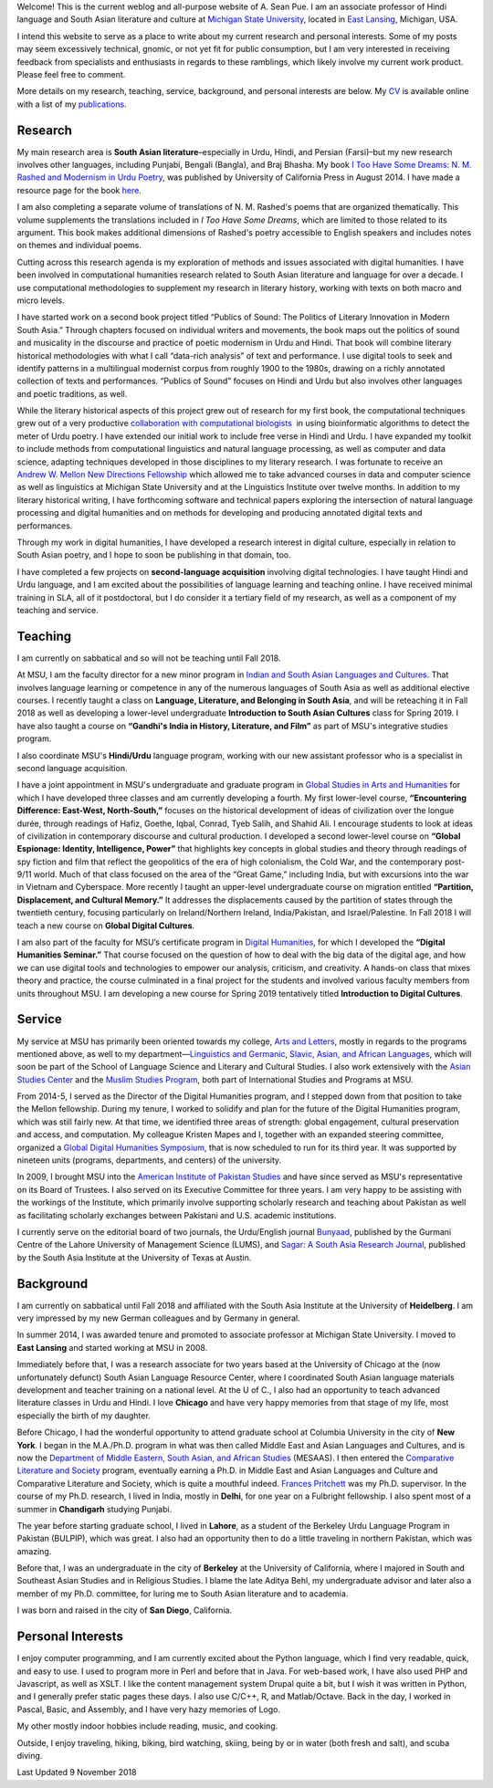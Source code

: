 .. link:
.. description:
.. tags:
.. date: 2014/01/19 08:32:39
.. title: About
.. slug: about

Welcome! This is the current weblog and all-purpose website of A. Sean Pue. I am
an associate professor of Hindi language and South Asian literature and culture at
`Michigan State University`_, located in `East Lansing`_, Michigan, USA.

.. _East Lansing: http://en.wikipedia.org/wiki/East_Lansing,_Michigan/
.. _Michigan State University: http://msu.edu/

I intend this website to serve as a place to write about my current research and
personal interests. Some of my posts may seem excessively technical, gnomic, or
not yet fit for public consumption, but I am very interested in receiving
feedback from specialists and enthusiasts in regards to these ramblings, which
likely involve my current work product.  Please feel free to comment.

More details on my research, teaching, service, background, and personal
interests are below. My CV_ is available online with a list of my publications_.

.. _CV: /cv
.. _publications: /cv#publications

Research
========

.. link_figure:: http://www.ucpress.edu/book.php?isbn=9780520283107
      :title: I Too Have Some Dreams
      :class: link-figure
      :image_url: /galleries/i2havesomedreams/i2havesomedreams-small.jpg

My main research area is **South Asian literature**–especially in Urdu, Hindi,
and Persian (Farsi)–but my new research involves other languages, including
Punjabi, Bengali (Bangla), and Braj Bhasha. My book `I Too Have Some Dreams: N.
M. Rashed and Modernism in Urdu Poetry
<http://www.ucpress.edu/book.php?isbn=9780520283107>`_, was published by
University of California Press in August 2014. I have made a resource page for
the book `here <http://seanpue.com/itoohavesomedreams>`_.

I am also completing a separate volume of translations of N. M. Rashed's poems
that are organized thematically. This volume supplements the translations
included in *I Too Have Some Dreams*, which are limited to those related to its
argument. This book makes additional dimensions of Rashed's poetry accessible to
English speakers and includes notes on themes and individual poems.

Cutting across this research agenda is my exploration of methods and issues
associated with digital humanities. I have been involved in computational
humanities research related to South Asian literature and language for over a
decade. I use computational methodologies to supplement my research in literary
history, working with texts on both macro and micro levels.

I have started work on a second book project titled “Publics of Sound: The
Politics of Literary Innovation in Modern South Asia.” Through chapters focused
on individual writers and movements, the book maps out the politics of sound and
musicality in the discourse and practice of poetic modernism in Urdu and Hindi.
That book will combine literary historical methodologies with what I call
“data-rich analysis” of text and performance. I use digital tools to seek and
identify patterns in a multilingual modernist corpus from roughly 1900 to the
1980s, drawing on a richly annotated collection of texts and performances. “Publics of Sound”
focuses on Hindi and Urdu but also involves other languages and poetic
traditions, as well.

While the literary historical aspects of this project grew
out of research for my first book, the computational techniques grew out of a
very productive `collaboration with computational biologists
<http://www.cal.msu.edu/biologistshumanities>`_  in using bioinformatic
algorithms to detect the meter of Urdu poetry. I have extended our initial work
to include free verse in Hindi and Urdu. I have expanded my toolkit to include
methods from computational linguistics and natural language processing, as well
as computer and data science, adapting techniques developed in those disciplines
to my literary research. I was fortunate to receive an `Andrew W. Mellon New
Directions Fellowship
<https://mellon.org/programs/higher-education-and-scholarship-humanities/fellowships/new-directions-fellowships/>`_
which allowed me to take advanced courses in data and computer science as well
as linguistics at Michigan State University and at the Linguistics Institute
over twelve months. In addition to my literary historical writing, I have
forthcoming software and technical papers exploring the intersection of natural
language processing and digital humanities and on methods for developing and
producing annotated digital texts and performances.

Through my work in digital humanities, I have developed a research interest in
digital culture, especially in relation to South Asian poetry, and I hope to
soon be publishing in that domain, too.

I have completed a few projects on
**second-language acquisition** involving digital technologies. I have taught Hindi
and Urdu language, and I am excited about the possibilities of language learning
and teaching online. I have received minimal training in SLA, all of it
postdoctoral, but I do consider it a tertiary field of my research, as well as a
component of my teaching and service.


Teaching
========

I am currently on sabbatical and so will not be teaching until Fall 2018.

At MSU, I am the faculty director for a new minor program in `Indian and South
Asian Languages and Cultures`_. That involves language learning or competence
in any of the numerous languages of South Asia as well as additional elective
courses. I recently taught a class on **Language, Literature, and Belonging in
South Asia**, and will be reteaching it in Fall 2018 as well as developing
a lower-level undergraduate **Introduction to South Asian Cultures** class for
Spring 2019. I have also taught a course on **“Gandhi's
India in History, Literature, and Film”** as part of MSU's integrative studies
program.

I also coordinate MSU's **Hindi/Urdu** language program, working with our new
assistant professor who is a specialist in second language acquisition.

I have a joint appointment in MSU's undergraduate and graduate program in
`Global Studies in Arts and Humanities`_ for which I have developed three classes
and am currently developing a fourth. My first lower-level
course, **“Encountering Difference: East-West, North-South,”** focuses on the
historical development of ideas of civilization over the longue durée, through
readings of Hafiz, Goethe, Iqbal, Conrad, Tyeb Salih, and Shahid Ali.  I
encourage students to look at ideas of civilization in contemporary discourse
and cultural production.  I developed a second lower-level course on **“Global
Espionage: Identity, Intelligence, Power”** that highlights key concepts in
global studies and theory through readings of spy fiction and film that reflect
the geopolitics of the era of high colonialism, the Cold War, and the
contemporary post-9/11 world. Much of that class focused on the area of the
“Great Game,” including India, but with excursions into the war in Vietnam and
Cyberspace. More recently I taught an upper-level undergraduate course on
migration entitled **“Partition, Displacement, and Cultural Memory.”** It
addresses the displacements caused by the partition of states through the
twentieth century, focusing particularly on Ireland/Northern Ireland,
India/Pakistan, and Israel/Palestine. In Fall 2018 I will teach a new course on
**Global Digital Cultures**.

I am also part of the faculty for MSU’s certificate program in `Digital Humanities`_,
for which I developed the **“Digital Humanities Seminar.”** That course focused on the question of
how to deal with the big data of the digital age, and how we can use digital
tools and technologies to empower our analysis, criticism, and creativity.
A hands-on class that mixes theory and practice, the course culminated  in a final
project for the students and involved various faculty members from units throughout
MSU.  I am developing a new course for
Spring 2019 tentatively titled **Introduction to Digital Cultures**.

.. _Digital Humanities: http://dh.cal.msu.edu/
.. _Global Studies in Arts and Humanities: http://globalstudies.msu.edu/
.. _Indian and South Asian Languages and Cultures: http://linglang.msu.edu/additional-programs/southasia/

Service
=======

My service at MSU has primarily been oriented towards my college, `Arts and
Letters`_, mostly in regards to the programs mentioned above, as well to my
department—`Linguistics and Germanic, Slavic, Asian, and African Languages`_,
which will soon be part of the School
of Language Science and Literary and Cultural Studies. I
also work extensively with the `Asian Studies Center`_ and the `Muslim Studies
Program`_, both part of International Studies and Programs at MSU.

From 2014-5, I served as the Director of the Digital Humanities program, and I stepped
down from that position to take the Mellon fellowship. During my tenure, I worked to
solidify and plan for the future of the Digital Humanities program, which was still
fairly new. At that time, we identified three areas of strength: global engagement,
cultural preservation and access, and computation.
My colleague Kristen Mapes and I, together with an expanded steering committee,
organized a `Global Digital Humanities Symposium`_, that is now scheduled
to run for its third year. It was supported by nineteen units (programs, departments,
and centers) of the university.

.. _Global Digital Humanities Symposium: http://msuglobadh.org

In 2009, I brought MSU into the `American Institute of Pakistan Studies`_ and
have since served as MSU's representative on its Board of Trustees. I also
served on its Executive Committee for three years. I am very happy to
be assisting with the workings of the Institute, which primarily involve
supporting scholarly research and teaching about Pakistan as well as
facilitating scholarly exchanges between Pakistani and U.S. academic
institutions.

.. _Arts and Letters: http://cal.msu.edu/
.. _Asian Studies Center: http://asia.isp.msu.edu/
.. _Muslim Studies Program: http://muslimstudies.isp.msu.edu/
.. _Linguistics and Germanic, Slavic, Asian, and African Languages: http://linglang.msu.edu/
.. _American Institute of Pakistan Studies: http://www.pakistanstudies-aips.org/

I currently serve on the editorial board of two journals, the Urdu/English
journal `Bunyaad`_, published by the Gurmani Centre of the Lahore University of
Management Science (LUMS), and `Sagar: A South Asia Research Journal`_, published by
the South Asia Institute at the University of Texas at Austin.

.. _Bunyaad: http://lums.edu.pk/publications-lums-sorted/?bunyad
.. _Sagar\: A South Asia Research Journal: http://sagarjournal.org/

Background
==========

I am currently on sabbatical until Fall 2018 and affiliated with the
South Asia Institute at the University of **Heidelberg**. I am very impressed by
my new German colleagues and by Germany in general.

In summer 2014, I was awarded tenure and promoted to associate professor at
Michigan State University. I moved to **East Lansing** and started working at
MSU in 2008.

Immediately before that, I was a research associate for two years based at the
University of Chicago at the (now unfortunately defunct) South Asian Language
Resource Center, where I coordinated South Asian language materials development
and teacher training on a national level. At the U of C., I also had an
opportunity to teach advanced literature classes in Urdu and Hindi. I love
**Chicago** and have very happy memories from that stage of my life, most
especially the birth of my daughter.

Before Chicago, I had the wonderful opportunity to attend graduate school at
Columbia University in the city of **New York**.  I began in the M.A./Ph.D.
program in what was then called Middle East and Asian Languages and Cultures,
and is now the `Department of Middle Eastern, South Asian,
and African Studies`_ (MESAAS). I then entered the `Comparative Literature and
Society`_ program, eventually earning a Ph.D. in Middle East and Asian Languages
and Culture and Comparative Literature and Society, which is quite a mouthful
indeed.  `Frances Pritchett`_ was my Ph.D. supervisor.  In the course of my
Ph.D. research, I lived in India, mostly in **Delhi**, for one year on a
Fulbright fellowship. I also spent most of a summer in **Chandigarh** studying
Punjabi.

The year before starting graduate school, I lived in **Lahore**, as a student of
the Berkeley Urdu Language Program in Pakistan (BULPIP), which was great. I also
had an opportunity then to do a little traveling in northern Pakistan, which was
amazing.

Before that, I was an undergraduate in the city of **Berkeley** at the
University of California, where I majored in South and Southeast Asian Studies
and in Religious Studies. I blame the late Aditya Behl, my undergraduate
advisor and later also a member of my Ph.D. committee, for luring me to South Asian
literature and to academia.

I was born and raised in the city of **San Diego**, California.

.. _Department of Middle Eastern, South Asian, and African Studies: http://mesaas.columbia.edu/
.. _Comparative Literature and Society: http://icls.columbia.edu/
.. _Frances Pritchett: http://www.columbia.edu/~fp7/
.. Aditya Behl: http://adityabehl.org/

Personal Interests
==================

I enjoy computer programming, and I am
currently excited about the Python language, which I find very readable, quick,
and easy to use. I used to program more in Perl and before that in Java. For
web-based work, I have also used PHP and Javascript, as well as XSLT. I like the
content management system Drupal quite a bit, but I wish it was written in
Python, and I generally prefer static pages these days. I also use C/C++, R, and
Matlab/Octave. Back in the day, I worked in Pascal, Basic, and Assembly,
and I have very hazy memories of Logo.

My other mostly indoor hobbies include reading, music, and cooking.

Outside, I enjoy traveling, hiking, biking, bird watching, skiing, being by or in water
(both fresh and salt), and scuba diving.

Last Updated 9 November 2018
